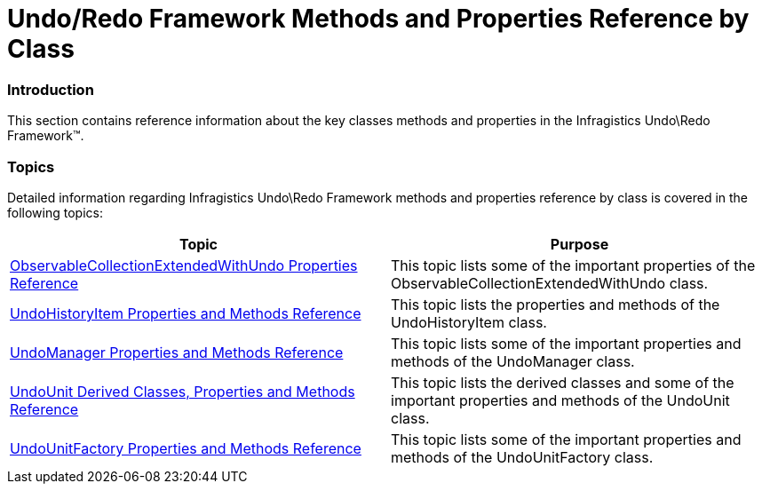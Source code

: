 ﻿////

|metadata|
{
    "name": "undo-redo-framework-methods-and-properties-reference-by-class",
    "controlName": ["IG Undo Redo Framework"],
    "tags": ["API"],
    "guid": "a7b8708e-03a7-4691-93d4-9f8dd2de2362",  
    "buildFlags": [],
    "createdOn": "2016-05-25T18:21:54.2151029Z"
}
|metadata|
////

= Undo/Redo Framework Methods and Properties Reference by Class

=== Introduction

This section contains reference information about the key classes methods and properties in the Infragistics Undo\Redo Framework™.

=== Topics

Detailed information regarding Infragistics Undo\Redo Framework methods and properties reference by class is covered in the following topics:

[options="header", cols="a,a"]
|====
|Topic|Purpose

| link:observablecollectionextendedwithundo-properties-reference.html[ObservableCollectionExtendedWithUndo Properties Reference]
|This topic lists some of the important properties of the ObservableCollectionExtendedWithUndo class.

| link:undohistoryitem-properties-and-methods-reference.html[UndoHistoryItem Properties and Methods Reference]
|This topic lists the properties and methods of the UndoHistoryItem class.

| link:undomanager-properties-and-methods-reference.html[UndoManager Properties and Methods Reference]
|This topic lists some of the important properties and methods of the UndoManager class.

| link:undounit-derived-classes-properties-and-methods-reference.html[UndoUnit Derived Classes, Properties and Methods Reference]
|This topic lists the derived classes and some of the important properties and methods of the UndoUnit class.

| link:undounitfactory-properties-and-methods-reference.html[UndoUnitFactory Properties and Methods Reference]
|This topic lists some of the important properties and methods of the UndoUnitFactory class.

|====